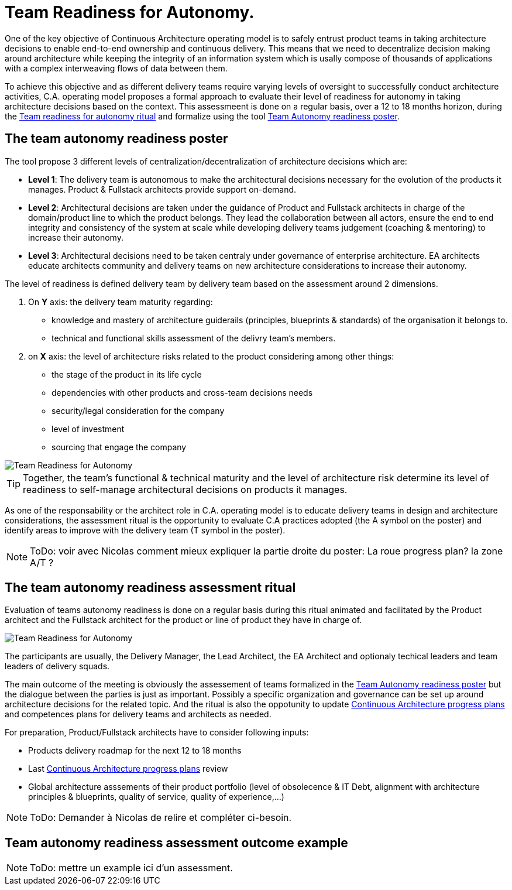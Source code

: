 = Team Readiness for Autonomy.

One of the key objective of Continuous Architecture operating model is to safely entrust product teams in taking architecture decisions to enable end-to-end ownership and continuous delivery. This means that we need to
 decentralize decision making around architecture while keeping the integrity of an information system which is usally compose of thousands of applications with a complex interweaving flows of data between them.

To achieve this objective and as different delivery teams require varying levels of oversight to successfully conduct architecture activities, C.A. operating model proposes a formal approach to evaluate their level of readiness for autonomy in taking architecture decisions based on the context. This assessmeent is done on a regular basis, over a 12 to 18 months horizon, during the xref:team-readiness-ritual[Team readiness for autonomy ritual] and formalize using the tool xref:team-readiness-poster[Team Autonomy readiness poster].

[[team-readiness-poster]]
== The team autonomy readiness poster

The tool propose 3 different levels of centralization/decentralization of architecture decisions which are:

* *Level 1*: The delivery team is autonomous to make the architectural decisions necessary for the evolution of the products it manages. Product & Fullstack architects provide support on-demand.
* *Level 2*: Architectural decisions are taken under the guidance of Product and Fullstack architects in charge of the domain/product line to which the product belongs. They lead the collaboration between all actors, ensure the end to end integrity and consistency of the system at scale while developing delivery teams judgement (coaching & mentoring) to increase their autonomy.
* *Level 3*: Architectural decisions need to be taken centraly under governance of enterprise architecture. EA architects educate architects community and delivery teams on new architecture considerations to increase their autonomy.

The level of readiness is defined delivery team by delivery team based on the assessment around 2 dimensions.

. On *Y* axis: the delivery team maturity regarding:
** knowledge and mastery of architecture guiderails (principles, blueprints & standards) of the organisation it belongs to.
** technical and functional skills assessment of the delivry team's members.
. on *X* axis: the level of architecture risks related to the product considering among other things:
** the stage of the product in its life cycle
** dependencies with other products and cross-team decisions needs
** security/legal consideration for the company
** level of investment
** sourcing that engage the company

image::../../Assets/4.Practices/KIT%20Generic%20Autonomy%20Assesment 2020.2.png[Team Readiness for Autonomy]

TIP: Together, the team’s functional & technical maturity and the level of architecture risk determine its level of readiness to self-manage architectural decisions on products it manages.

As one of the responsability or the architect role in C.A. operating model is to educate delivery teams in design and architecture considerations, the assessment ritual is the opportunity to evaluate C.A practices adopted (the A symbol on the poster) and identify areas to improve with the delivery team (T symbol in the poster).

NOTE: ToDo: voir avec Nicolas comment mieux expliquer la partie droite du poster: La roue progress plan? la zone A/T ?

[[team-readiness-ritual]]
== The team autonomy readiness assessment ritual

Evaluation of teams autonomy readiness is done on a regular basis during this ritual animated and facilitated by the Product architect and the Fullstack architect for the product or line of product they have in charge of.

image::../../Assets/3.Rituals/Continuous-architecture%20Generic%20Rituals%20-%20Readiness%20for%20Team%20Autonomy%20-%202020-2.png[Team Readiness for Autonomy]

The participants are usually, the Delivery Manager, the Lead Architect, the EA Architect and optionaly techical leaders and team leaders of delivery squads.

The main outcome of the meeting is obviously the assessement of teams formalized in the xref:team-readiness-poster[Team Autonomy readiness poster] but the dialogue between the parties is just as important. Possibly a specific organization and governance can be set up around architecture decisions for the related topic. And the ritual is also the oppotunity to update link:../../4.Practices/KIT%20Generic%20Progress%20Plan%202020.2.png[Continuous Architecture progress plans] and competences plans for delivery teams and architects as needed.

For preparation, Product/Fullstack architects have to consider following inputs:

* Products delivery roadmap for the next 12 to 18 months
* Last link:../../4.Practices/KIT%20Generic%20Progress%20Plan%202020.2.png[Continuous Architecture progress plans] review 
* Global architecture asssements of their product portfolio (level of obsolecence & IT Debt, alignment with architecture principles & blueprints, quality of service, quality of experience,...)

NOTE: ToDo: Demander à Nicolas de relire et compléter ci-besoin.

== Team autonomy readiness assessment outcome example

NOTE: ToDo: mettre un example ici d'un assessment.